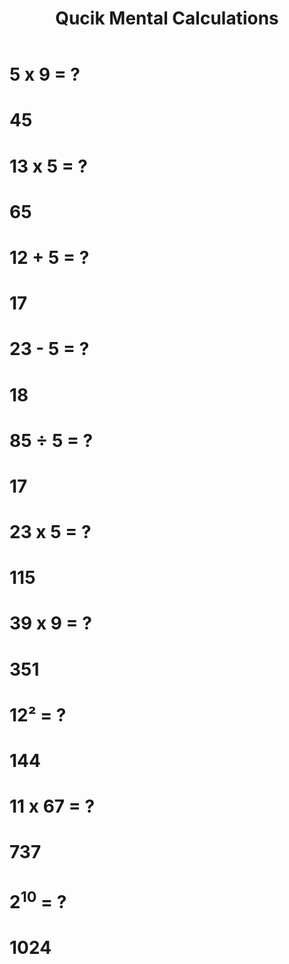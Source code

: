#+Title: Qucik Mental Calculations
#+Author:
# +Email:
#+OPTIONS: toc:nil reveal_mathjax:t
#+OPTIONS: num:nil
#+REVEAL_THEME: night
#+REVEAL_TRANS: linear 
#+REVEAL_MARGIN: 0
#+REVEAL_MIN_SCALE: 2
#+REVEAL_MAX_SCALE: 2



* 5 x 9 = ?
* 45
* 13 x 5 = ?
* 65
* 12 + 5 = ?
* 17
* 23 - 5 = ?
* 18
* 85 ÷ 5 = ?
* 17
* 23 x 5 = ?
* 115
* 39 x 9 = ?
* 351
* 12² = ?
* 144
* 11 x 67 = ?
* 737
* 2^10 = ?
* 1024

